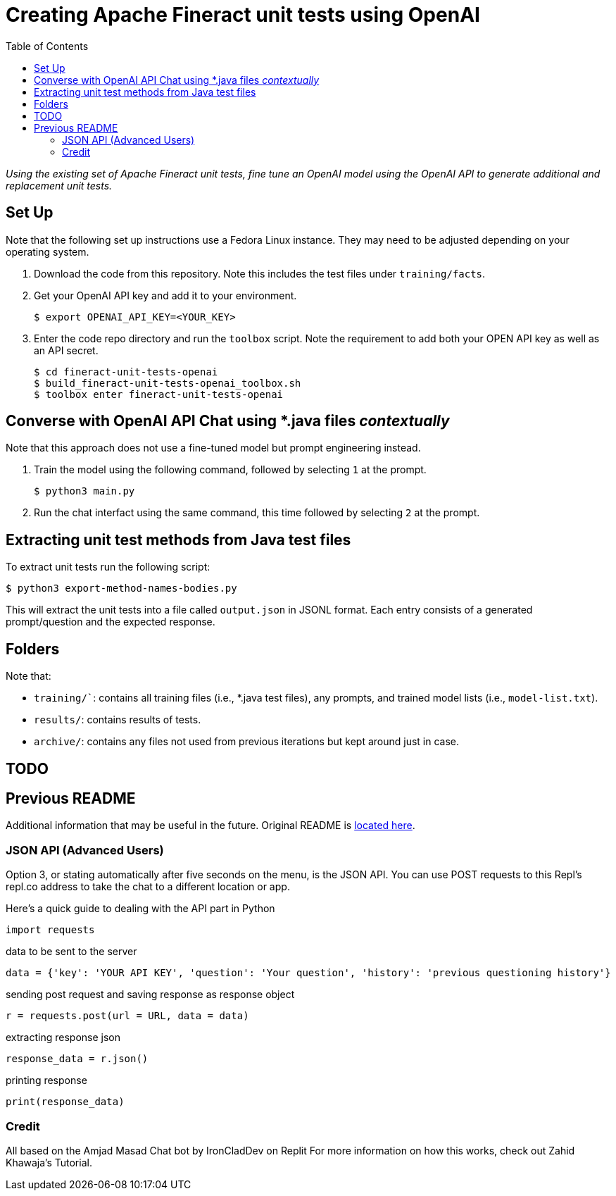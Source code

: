 = Creating Apache Fineract unit tests using OpenAI
:toc:

_Using the existing set of Apache Fineract unit tests, fine tune an OpenAI model using the OpenAI API to generate additional and replacement unit tests._

== Set Up

Note that the following set up instructions use a Fedora Linux instance. They may need to be adjusted depending on your operating system.

1. Download the code from this repository. Note this includes the test files under `training/facts`.
1. Get your OpenAI API key and add it to your environment.

    $ export OPENAI_API_KEY=<YOUR_KEY>

1. Enter the code repo directory and run the `toolbox` script. Note the requirement to add both your OPEN API key as well as an API secret.

    $ cd fineract-unit-tests-openai
    $ build_fineract-unit-tests-openai_toolbox.sh
    $ toolbox enter fineract-unit-tests-openai

== Converse with OpenAI API Chat using *.java files _contextually_

Note that this approach does not use a fine-tuned model but prompt engineering instead.

1. Train the model using the following command, followed by selecting `1` at the prompt.

    $ python3 main.py

1. Run the chat interfact using the same command, this time followed by selecting `2` at the prompt.

== Extracting unit test methods from Java test files

To extract unit tests run the following script:

    $ python3 export-method-names-bodies.py

This will extract the unit tests into a file called `output.json` in JSONL format. Each entry consists of a generated prompt/question and the expected response. 

== Folders

Note that:

* `training/``: contains all training files (i.e., *.java test files), any prompts, and trained model lists (i.e., `model-list.txt`).
* `results/`: contains results of tests.
* `archive/`: contains any files not used from previous iterations but kept around just in case.

== TODO

== Previous README

Additional information that may be useful in the future. Original README is https://replit.com/@DavidAtReplit/Custom-Company-Chatbot?v=1#README.md[located here].

=== JSON API (Advanced Users)

Option 3, or stating automatically after five seconds on the menu, is the JSON API. You can use POST requests to this Repl's repl.co address to take the chat to a different location or app.

Here's a quick guide to dealing with the API part in Python

    import requests

data to be sent to the server

    data = {'key': 'YOUR API KEY', 'question': 'Your question', 'history': 'previous questioning history'}

sending post request and saving response as response object

    r = requests.post(url = URL, data = data)

extracting response json

    response_data = r.json()

printing response

    print(response_data)

=== Credit

All based on the Amjad Masad Chat bot by IronCladDev on Replit For more information on how this works, check out Zahid Khawaja's Tutorial.
